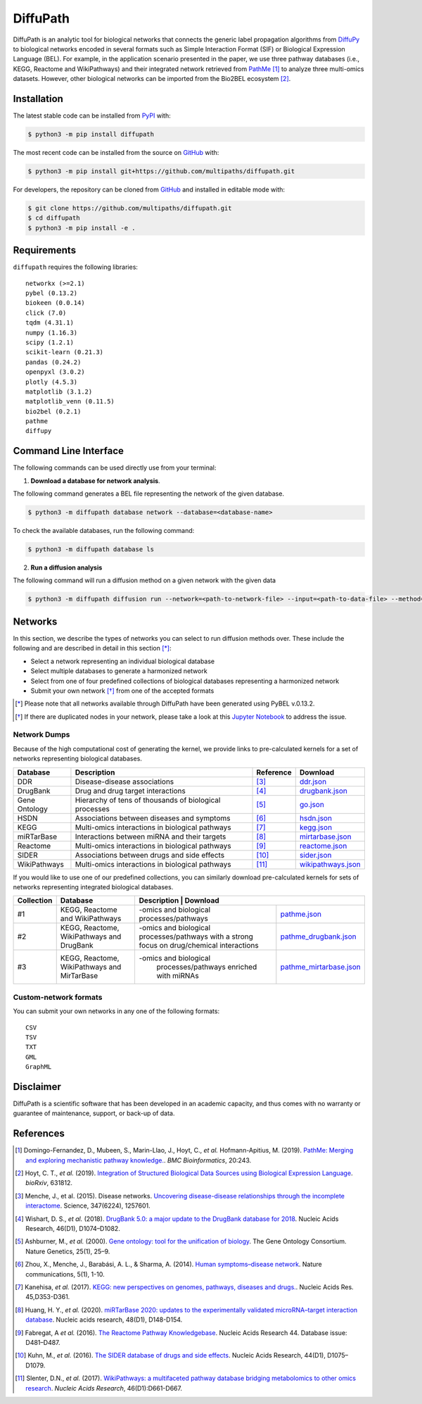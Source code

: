 DiffuPath |build| |docs|
========================
DiffuPath is an analytic tool for biological networks that connects the generic label propagation algorithms from
`DiffuPy <https://github.com/multipaths/DiffuPy/>`_ to biological networks encoded in several formats such as
Simple Interaction Format (SIF) or Biological Expression Language (BEL). For example, in the application scenario
presented in the paper, we use three pathway databases (i.e., KEGG, Reactome and WikiPathways) and their integrated
network retrieved from `PathMe <https://github.com/PathwayMerger/PathMe/>`_ [1]_ to analyze three multi-omics datasets.
However, other biological networks can be imported from the Bio2BEL ecosystem [2]_.

Installation
------------
The latest stable code can be installed from `PyPI <https://pypi.python.org/pypi/diffupath>`_ with:

.. code-block:: sh

   $ python3 -m pip install diffupath

The most recent code can be installed from the source on `GitHub <https://github.com/multipaths/diffupath>`_ with:

.. code-block:: sh

   $ python3 -m pip install git+https://github.com/multipaths/diffupath.git

For developers, the repository can be cloned from `GitHub <https://github.com/multipaths/diffupath>`_ and installed in
editable mode with:

.. code-block:: sh

   $ git clone https://github.com/multipaths/diffupath.git
   $ cd diffupath
   $ python3 -m pip install -e .

Requirements
------------
``diffupath`` requires the following libraries: ::

    networkx (>=2.1)
    pybel (0.13.2)
    biokeen (0.0.14)
    click (7.0)
    tqdm (4.31.1)
    numpy (1.16.3)
    scipy (1.2.1)
    scikit-learn (0.21.3)
    pandas (0.24.2)
    openpyxl (3.0.2)
    plotly (4.5.3)
    matplotlib (3.1.2)
    matplotlib_venn (0.11.5)
    bio2bel (0.2.1)
    pathme
    diffupy

Command Line Interface
----------------------
The following commands can be used directly use from your terminal:

1. **Download a database for network analysis**.

The following command generates a BEL file representing the network of the given database.

.. code-block:: sh

    $ python3 -m diffupath database network --database=<database-name>

To check the available databases, run the following command:

.. code-block:: sh

    $ python3 -m diffupath database ls

2. **Run a diffusion analysis**

The following command will run a diffusion method on a given network with the given data

.. code-block:: sh

    $ python3 -m diffupath diffusion run --network=<path-to-network-file> --input=<path-to-data-file> --method=<method>

Networks
--------
In this section, we describe the types of networks you can select to run diffusion methods over. These include the
following and are described in detail in this section [*]_:

- Select a network representing an individual biological database
- Select multiple databases to generate a harmonized network
- Select from one of four predefined collections of biological databases representing a harmonized network
- Submit your own network [*]_ from one of the accepted formats

.. [*] Please note that all networks available through DiffuPath have been generated using PyBEL v.0.13.2.
.. [*] If there are duplicated nodes in your network, please take a look at this `Jupyter Notebook <https://nbviewer.jupyter.org/github/multipaths/Results/blob/master/notebooks/filter_networks/solve_duplicate_labels_issue.ipynb>`_ to address the issue.

Network Dumps
~~~~~~~~~~~~~
Because of the high computational cost of generating the kernel, we provide links to pre-calculated kernels for a set of
networks representing biological databases.

+----------------+--------------------------------------------------------+------------+----------------------------+
|    Database    |                   Description                          | Reference  |        Download            |
+================+========================================================+============+============================+
| DDR            | Disease-disease associations                           | [3]_       | |ddr.json|_                |
+----------------+--------------------------------------------------------+------------+----------------------------+
| DrugBank       | Drug and drug target interactions                      | [4]_       | |drugbank.json|_           |
+----------------+--------------------------------------------------------+------------+----------------------------+
| Gene Ontology  | Hierarchy of tens of thousands of biological processes | [5]_       | |go.json|_                 |
+----------------+--------------------------------------------------------+------------+----------------------------+
| HSDN           | Associations between diseases and symptoms             | [6]_       | |hsdn.json|_               |
+----------------+--------------------------------------------------------+------------+----------------------------+
| KEGG           | Multi-omics interactions in biological pathways        | [7]_       | |kegg.json|_               |
+----------------+--------------------------------------------------------+------------+----------------------------+
| miRTarBase     | Interactions between miRNA and their targets           | [8]_       | |mirtarbase.json|_         |
+----------------+--------------------------------------------------------+------------+----------------------------+
| Reactome       | Multi-omics interactions in biological pathways        | [9]_       | |reactome.json|_           |
+----------------+--------------------------------------------------------+------------+----------------------------+
| SIDER          | Associations between drugs and side effects            | [10]_      | |sider.json|_              |
+----------------+--------------------------------------------------------+------------+----------------------------+
| WikiPathways   | Multi-omics interactions in biological pathways        | [11]_      | |wikipathways.json|_       |
+----------------+--------------------------------------------------------+------------+----------------------------+

If you would like to use one of our predefined collections, you can similarly download pre-calculated kernels for sets
of networks representing integrated biological databases.

+------------+---------------------------------+-----------------------------------------------+-----------------+
| Collection | Database                        | Description                         |         Download          |
+============+=================================+=====================================+===========================+
| #1         | KEGG, Reactome and WikiPathways | -omics and biological               | |pathme.json|_            |
|            |                                 | processes/pathways                  |                           |
+------------+---------------------------------+-------------------------------------+---------------------------+
| #2         | KEGG, Reactome, WikiPathways    | -omics and biological               | |pathme_drugbank.json|_   |
|            | and DrugBank                    | processes/pathways with a strong    |                           |
|            |                                 | focus on drug/chemical interactions |                           |
+------------+---------------------------------+-------------------------------------+---------------------------+
| #3         | KEGG, Reactome, WikiPathways    | -omics and biological               | |pathme_mirtarbase.json|_ |
|            | and MirTarBase                  |  processes/pathways                 |                           |
|            |                                 |  enriched with miRNAs               |                           |
+------------+---------------------------------+-------------------------------------+---------------------------+

.. |ddr.json| replace:: ddr.json
.. |drugbank.json| replace:: drugbank.json
.. |go.json| replace:: go.json
.. |hsdn.json| replace:: hsdn.json
.. |kegg.json| replace:: kegg.json
.. |mirtarbase.json| replace:: mirtarbase.json
.. |reactome.json| replace:: reactome.json
.. |sider.json| replace:: sider.json
.. |wikipathways.json| replace:: wikipathways.json
.. |pathme.json| replace:: pathme.json
.. |pathme_drugbank.json| replace:: pathme_drugbank.json
.. |pathme_mirtarbase.json| replace:: pathme_mirtarbase.json

.. _ddr.json: https://drive.google.com/open?id=1inyRVDGNM4XLD0ZxoAT0ekX4WfcBF29H
.. _drugbank.json: https://drive.google.com/open?id=13E1mr0c-aKFaAqAW_8aQglSium0Ji0fp
.. _go.json: https://drive.google.com/open?id=1BzKSShbPMqZQpElVDd-WJGnei_fy94Qg
.. _hsdn.json: https://drive.google.com/open?id=1KSP6lu76jk2B45ShGJEKId8ZkAQCtjHP
.. _kegg.json: https://drive.google.com/open?id=1zNwH8rTdoBSRegMFxCzlPJBOTRs2WFaf
.. _mirtarbase.json: https://drive.google.com/open?id=1LNtung6mWp1azqBSx8KKKCzki7M4l--8
.. _reactome.json: https://drive.google.com/open?id=19u1rlhGkN2UACNcMMf6sXyVOzjcVww2t
.. _sider.json: https://drive.google.com/open?id=1izVj2MneOh5y8DHTEaUPGUNgyFdS7MQM
.. _wikipathways.json: https://drive.google.com/open?id=1WUOWsA3dCgDgSsA-N3gXNF7Lb9U1LWdD
.. _pathme.json: https://drive.google.com/open?id=1GnS0BJ7FozPdmPFBJbhBiW-UmfyIgrTW
.. _pathme_drugbank.json: https://drive.google.com/open?id=1jxTBRF3pzhssYpL_3D3Gw46szPnjdSiU
.. _pathme_mirtarbase.json: https://drive.google.com/open?id=1qt_a0R_DpCEBGVXZMywKpr7sKEOShXB3

Custom-network formats
~~~~~~~~~~~~~~~~~~~~~~
You can submit your own networks in any one of the following formats: ::

    CSV
    TSV
    TXT
    GML
    GraphML

Disclaimer
----------
DiffuPath is a scientific software that has been developed in an academic capacity, and thus comes with no warranty or
guarantee of maintenance, support, or back-up of data.

References
----------
.. [1] Domingo-Fernandez, D., Mubeen, S., Marin-Llao, J., Hoyt, C., *et al.* Hofmann-Apitius, M. (2019). `PathMe:
   Merging and exploring mechanistic pathway knowledge. <https://www.biorxiv.org/content/10.1101/451625v1>`_.
   *BMC Bioinformatics*, 20:243.

.. [2] Hoyt, C. T., *et al.* (2019). `Integration of Structured Biological Data Sources using Biological Expression
   Language <https://doi.org/10.1101/631812>`_. *bioRxiv*, 631812.

.. [3] Menche, J., et al. (2015). Disease networks. `Uncovering disease-disease relationships through the incomplete
   interactome <https:doi.org/10.1126/science.1257601>`_. Science, 347(6224), 1257601.

.. [4] Wishart, D. S., *et al.* (2018). `DrugBank 5.0: a major update to the DrugBank database for 2018
   <https://doi.org/10.1093/nar/gkx1037>`_. Nucleic Acids Research, 46(D1), D1074–D1082.

.. [5] Ashburner, M., *et al.* (2000). `Gene ontology: tool for the unification of biology
   <https://doi.org/10.1038/75556>`_. The Gene Ontology Consortium. Nature Genetics, 25(1), 25–9.

.. [6] Zhou, X., Menche, J., Barabási, A. L., & Sharma, A. (2014). `Human symptoms–disease network
   <https://doi.org/10.1038/ncomms5212>`_. Nature communications, 5(1), 1-10.

.. [7] Kanehisa, *et al.* (2017). `KEGG: new perspectives on genomes, pathways, diseases and drugs.
   <https://doi.org/10.1093/nar/gkw1092>`_. Nucleic Acids Res. 45,D353-D361.

.. [8] Huang, H. Y., *et al.* (2020). `miRTarBase 2020: updates to the experimentally validated microRNA–target
   interaction database <https://doi.org/10.1093/nar/gkz896>`_. Nucleic acids research, 48(D1), D148-D154.

.. [9] Fabregat, A *et al.* (2016). `The Reactome Pathway Knowledgebase <https://doi.org/10.1093/nar/gkv1351>`_. Nucleic
   Acids Research 44. Database issue: D481–D487.

.. [10] Kuhn, M., *et al.* (2016). `The SIDER database of drugs and side effects <https://doi.org/10.1093/nar/gkv1075>`_.
   Nucleic Acids Research, 44(D1), D1075–D1079.

.. [11] Slenter, D.N., *et al.* (2017). `WikiPathways: a multifaceted pathway database bridging metabolomics to other
   omics research <https://doi.org/10.1093/nar/gkx1064>`_. *Nucleic Acids Research*, 46(D1):D661-D667.

.. |build| image:: https://travis-ci.com/multipaths/diffupath.svg?branch=master
    :target: https://travis-ci.com/multipaths/diffupath
    :alt: Build Status

.. |docs| image:: http://readthedocs.org/projects/diffupath/badge/?version=latest
    :target: https://diffupath.readthedocs.io/en/latest/
    :alt: Documentation Status

.. |coverage| image:: https://codecov.io/gh/multipaths/diffupath/coverage.svg?branch=master
    :target: https://codecov.io/gh/multipaths/diffupath?branch=master
    :alt: Coverage Status
